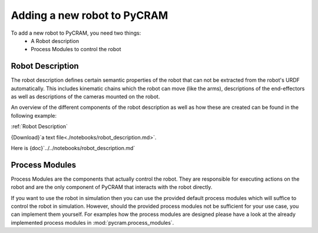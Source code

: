 ============================
Adding a new robot to PyCRAM
============================

To add a new robot to PyCRAM, you need two things:
    * A Robot description
    * Process Modules to control the robot

--------------------------------
Robot Description
--------------------------------
The robot description defines certain semantic properties of the robot that can not be extracted from the robot's URDF automatically.
This includes kinematic chains which the robot can move (like the arms), descriptions of the end-effectors as well as
descriptions of the cameras mounted on the robot.

An overview of the different components of the robot description as well as how these are created can be found in the
following example:

:ref:`Robot Description`

{Download}`a text file<./notebooks/robot_description.md>`.

Here is {doc}`../../notebooks/robot_description.md`



--------------------------------
Process Modules
--------------------------------
Process Modules are the components that actually control the robot. They are responsible for executing actions on the robot
and are the only component of PyCRAM that interacts with the robot directly.

If you want to use the robot in simulation then you can use the provided default process modules which will suffice to
control the robot in simulation. However, should the provided process modules not be sufficient for your use case, you can
implement them yourself. For examples how the process modules are designed please have a look at the already implemented
process modules in :mod:`pycram.process_modules`.